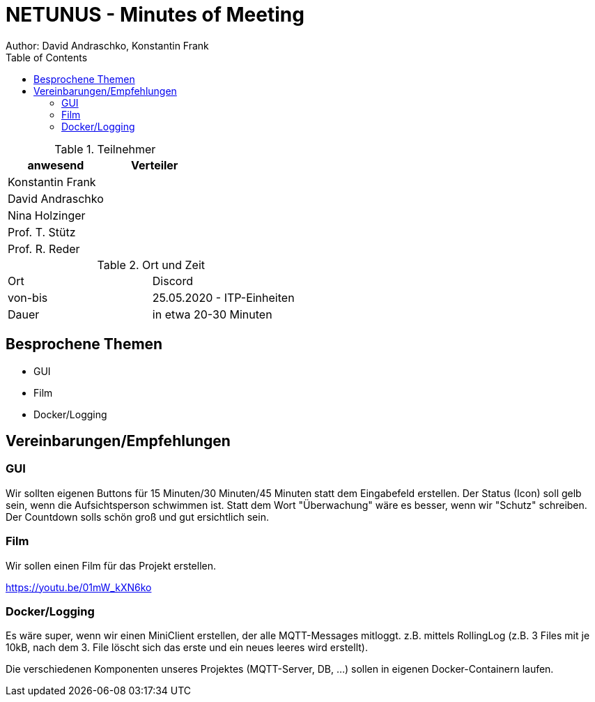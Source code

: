 = NETUNUS - Minutes of Meeting
Author: David Andraschko, Konstantin Frank
:sourcedir: ../src/main/java
:icons: font
:toc: left
:imagesdir: ../asciidocs/images/

.Teilnehmer
|===
|anwesend |Verteiler

|Konstantin Frank
|

|David Andraschko
|

|Nina Holzinger
|

|Prof. T. Stütz
|

|Prof. R. Reder
|
|===

.Ort und Zeit
[cols=2*]
|===
|Ort
|Discord

|von-bis
|25.05.2020 - ITP-Einheiten
|Dauer
|in etwa 20-30 Minuten
|===

== Besprochene Themen

* GUI
* Film
* Docker/Logging

== Vereinbarungen/Empfehlungen

=== GUI

Wir sollten eigenen Buttons für 15 Minuten/30 Minuten/45 Minuten statt dem Eingabefeld erstellen.
Der Status (Icon) soll gelb sein, wenn die Aufsichtsperson schwimmen ist.
Statt dem Wort "Überwachung" wäre es besser, wenn wir "Schutz" schreiben.
Der Countdown solls schön groß und gut ersichtlich sein.

=== Film

Wir sollen einen Film für das Projekt erstellen.

https://youtu.be/01mW_kXN6ko

=== Docker/Logging

Es wäre super, wenn wir einen MiniClient erstellen, der alle MQTT-Messages mitloggt. z.B. mittels RollingLog
(z.B. 3 Files mit je 10kB, nach dem 3. File löscht sich das erste und ein neues leeres wird erstellt).

Die verschiedenen Komponenten unseres Projektes (MQTT-Server, DB, ...) sollen in eigenen Docker-Containern laufen.

